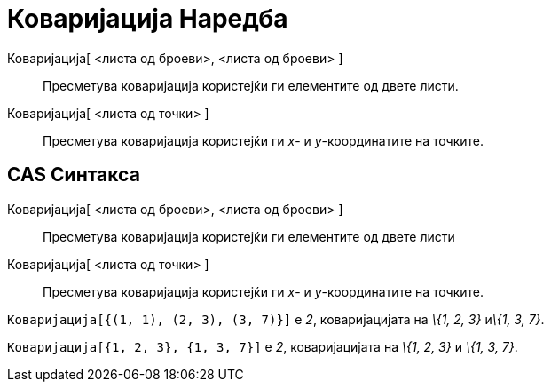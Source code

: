 = Коваријација Наредба
:page-en: commands/Covariance
ifdef::env-github[:imagesdir: /mk/modules/ROOT/assets/images]

Коваријација[ <листа од броеви>, <листа од броеви> ]::
  Пресметува коваријација користејќи ги елементите од двете листи.
Коваријација[ <листа од точки> ]::
  Пресметува коваријација користејќи ги _x_- и _y_-координатите на точките.

== CAS Синтакса

Коваријација[ <листа од броеви>, <листа од броеви> ]::
  Пресметува коваријација користејќи ги елементите од двете листи
Коваријација[ <листа од точки> ]::
  Пресметува коваријација користејќи ги _x_- и _y_-координатите на точките.

[EXAMPLE]
====

`++Коваријација[{(1, 1), (2, 3), (3, 7)}]++` е _2_, коваријацијата на _\{1, 2, 3}_ и__\{1, 3, 7}__.

====

[EXAMPLE]
====

`++Коваријација[{1, 2, 3}, {1, 3, 7}]++` е _2_, коваријацијата на _\{1, 2, 3}_ и _\{1, 3, 7}_.

====
